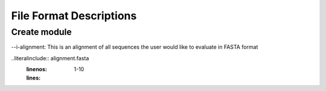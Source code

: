 ==========================
File Format Descriptions
==========================

Create module
==============

--i-alignment: This is an alignment of all sequences the user would like to evaluate in FASTA format

..literalinclude:: alignment.fasta
  :linenos:
  :lines: 1-10
